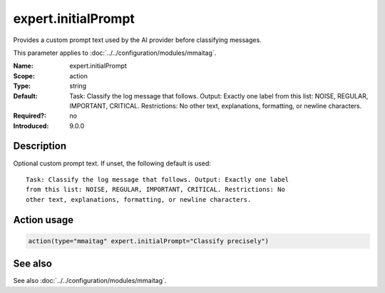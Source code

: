 .. _param-mmaitag-expert-initialprompt:
.. _mmaitag.parameter.action.expert-initialprompt:

expert.initialPrompt
=====================

.. index::
   single: mmaitag; expert.initialPrompt
   single: expert.initialPrompt

.. summary-start

Provides a custom prompt text used by the AI provider before classifying messages.

.. summary-end

This parameter applies to :doc:`../../configuration/modules/mmaitag`.

:Name: expert.initialPrompt
:Scope: action
:Type: string
:Default:
   Task: Classify the log message that follows. Output: Exactly one label
   from this list: NOISE, REGULAR, IMPORTANT, CRITICAL. Restrictions: No
   other text, explanations, formatting, or newline characters.
:Required?: no
:Introduced: 9.0.0

Description
-----------
Optional custom prompt text. If unset, the following default is used::

    Task: Classify the log message that follows. Output: Exactly one label
    from this list: NOISE, REGULAR, IMPORTANT, CRITICAL. Restrictions: No
    other text, explanations, formatting, or newline characters.

Action usage
-------------
.. _param-mmaitag-action-expert-initialprompt:
.. _mmaitag.parameter.action.expert-initialprompt-usage:

.. code-block:: rsyslog

   action(type="mmaitag" expert.initialPrompt="Classify precisely")

See also
--------
See also :doc:`../../configuration/modules/mmaitag`.
